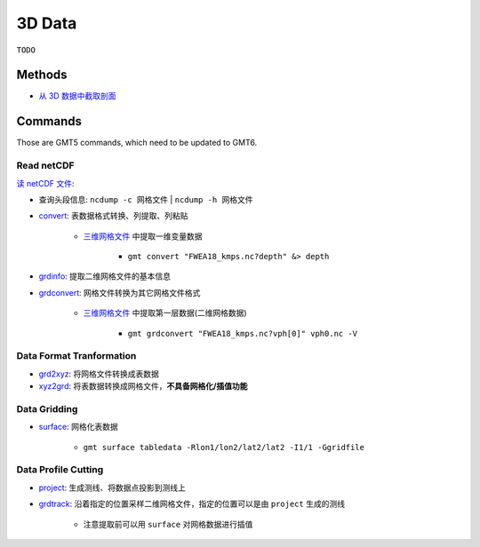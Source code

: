 3D Data
=======

``TODO``


Methods
-------

- `从 3D 数据中截取剖面 <https://blog.seisman.info/profile-from-3d-data/>`__


Commands
--------

Those are GMT5 commands, which need to be updated to GMT6.


Read netCDF
+++++++++++

`读 netCDF 文件 <https://docs.gmt-china.org/5.4/grid/read/>`__:

- 查询头段信息: ``ncdump -c 网格文件`` | ``ncdump -h 网格文件``
- `convert <https://docs.generic-mapping-tools.org/5.4/gmtconvert.html>`__: 表数据格式转换、列提取、列粘贴

    - `三维网格文件 <https://ds.iris.edu/ds/products/emc-fwea18/>`__ 中提取一维变量数据

        - ``gmt convert "FWEA18_kmps.nc?depth" &> depth``

- `grdinfo <https://docs.gmt-china.org/latest/module/grdinfo/?highlight=grdinfo>`__: 提取二维网格文件的基本信息
- `grdconvert <https://docs.gmt-china.org/latest/module/grdconvert/>`__: 网格文件转换为其它网格文件格式

    - `三维网格文件 <https://ds.iris.edu/ds/products/emc-fwea18/>`__ 中提取第一层数据(二维网格数据)

        - ``gmt grdconvert "FWEA18_kmps.nc?vph[0]" vph0.nc -V``

Data Format Tranformation
+++++++++++++++++++++++++

- `grd2xyz <https://docs.gmt-china.org/5.4/module/grd2xyz/>`__: 将网格文件转换成表数据
- `xyz2grd <https://docs.gmt-china.org/5.4/module/xyz2grd/?highlight=surface>`__: 将表数据转换成网格文件，**不具备网格化/插值功能**


Data Gridding
+++++++++++++

- `surface <https://docs.generic-mapping-tools.org/5.4/surface.html>`__: 网格化表数据

    - ``gmt surface tabledata -Rlon1/lon2/lat2/lat2 -I1/1 -Ggridfile``


Data Profile Cutting
++++++++++++++++++++

- `project <https://docs.gmt-china.org/5.4/module/project/>`__: 生成测线、将数据点投影到测线上
- `grdtrack <https://docs.gmt-china.org/5.4/module/grdtrack/?highlight=grdtrack>`__: 沿着指定的位置采样二维网格文件，指定的位置可以是由 ``project`` 生成的测线

    - 注意提取前可以用 ``surface`` 对网格数据进行插值


